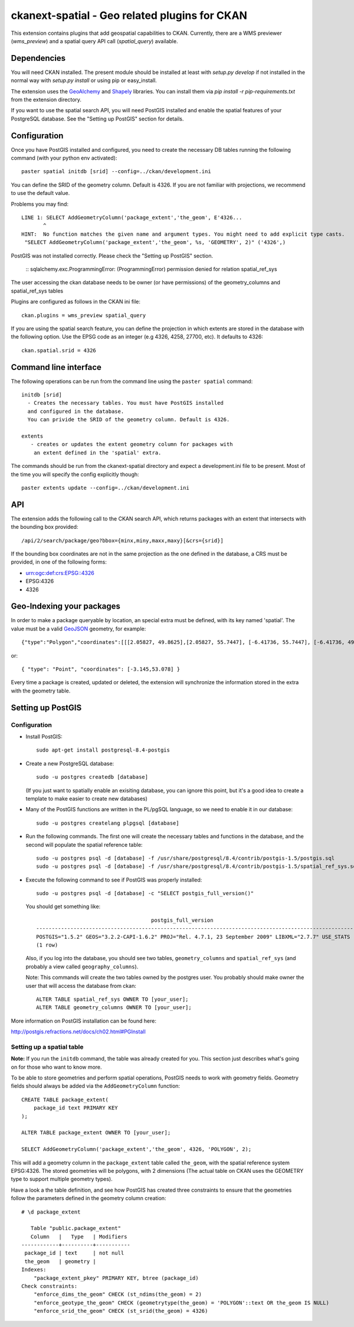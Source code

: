 ==============================================
ckanext-spatial - Geo related plugins for CKAN
==============================================

This extension contains plugins that add geospatial capabilities to CKAN.
Currently, there are a WMS previewer (`wms_preview`) and a spatial query
API call (`spatial_query`) available.

Dependencies
============

You will need CKAN installed. The present module should be installed at least 
with `setup.py develop` if not installed in the normal way with
`setup.py install` or using pip or easy_install.

The extension uses the GeoAlchemy_ and Shapely_ libraries. You can install them
via `pip install -r pip-requirements.txt` from the extension directory.

.. _GeoAlchemy: http://www.geoalchemy.org
.. _Shapely: https://github.com/sgillies/shapely

If you want to use the spatial search API, you will need PostGIS installed
and enable the spatial features of your PostgreSQL database. See the
"Setting up PostGIS" section for details.

Configuration
=============

Once you have PostGIS installed and configured, you need to create the necessary
DB tables running the following command (with your python env activated)::

    paster spatial initdb [srid] --config=../ckan/development.ini

You can define the SRID of the geometry column. Default is 4326. If you are not
familiar with projections, we recommend to use the default value.

Problems you may find::

    LINE 1: SELECT AddGeometryColumn('package_extent','the_geom', E'4326...
           ^
    HINT:  No function matches the given name and argument types. You might need to add explicit type casts.
     "SELECT AddGeometryColumn('package_extent','the_geom', %s, 'GEOMETRY', 2)" ('4326',)

PostGIS was not installed correctly. Please check the "Setting up PostGIS" section.

    ::
    sqlalchemy.exc.ProgrammingError: (ProgrammingError) permission denied for relation spatial_ref_sys

The user accessing the ckan database needs to be owner (or have 
permissions) of the geometry_columns and spatial_ref_sys tables


Plugins are configured as follows in the CKAN ini file::

    ckan.plugins = wms_preview spatial_query

If you are using the spatial search feature, you can define the projection
in which extents are stored in the database with the following option. Use 
the EPSG code as an integer (e.g 4326, 4258, 27700, etc). It defaults to 
4326::
    
    ckan.spatial.srid = 4326



Command line interface
======================

The following operations can be run from the command line using the 
``paster spatial`` command::
      
      initdb [srid]
        - Creates the necessary tables. You must have PostGIS installed
        and configured in the database.
        You can privide the SRID of the geometry column. Default is 4326.
         
      extents 
         - creates or updates the extent geometry column for packages with
          an extent defined in the 'spatial' extra.
       
The commands should be run from the ckanext-spatial directory and expect
a development.ini file to be present. Most of the time you will specify 
the config explicitly though::

        paster extents update --config=../ckan/development.ini


API
===

The extension adds the following call to the CKAN search API, which returns
packages with an extent that intersects with the bounding box provided::

    /api/2/search/package/geo?bbox={minx,miny,maxx,maxy}[&crs={srid}]

If the bounding box coordinates are not in the same projection as the one
defined in the database, a CRS must be provided, in one of the following
forms:

- urn:ogc:def:crs:EPSG::4326
- EPSG:4326
- 4326


Geo-Indexing your packages
==========================

In order to make a package queryable by location, an special extra must
be defined, with its key named 'spatial'. The value must be a valid GeoJSON_
geometry, for example::

    {"type":"Polygon","coordinates":[[[2.05827, 49.8625],[2.05827, 55.7447], [-6.41736, 55.7447], [-6.41736, 49.8625], [2.05827, 49.8625]]]}

or::

    { "type": "Point", "coordinates": [-3.145,53.078] }    

.. _GeoJSON: http://geojson.org

Every time a package is created, updated or deleted, the extension will synchronize
the information stored in the extra with the geometry table.


Setting up PostGIS
==================

Configuration
-------------

*   Install PostGIS::

        sudo apt-get install postgresql-8.4-postgis
    
*   Create a new PostgreSQL database::
    
        sudo -u postgres createdb [database]
        
    (If you just want to spatially enable an exisiting database, you can
    ignore this point, but it's a good idea to create a template to
    make easier to create new databases)

*   Many of the PostGIS functions are written in the PL/pgSQL language,
    so we need to enable it in our database::
    
        sudo -u postgres createlang plpgsql [database]

*   Run the following commands. The first one will create the necessary
    tables and functions in the database, and the second will populate
    the spatial reference table::
    
        sudo -u postgres psql -d [database] -f /usr/share/postgresql/8.4/contrib/postgis-1.5/postgis.sql
        sudo -u postgres psql -d [database] -f /usr/share/postgresql/8.4/contrib/postgis-1.5/spatial_ref_sys.sql    

*   Execute the following command to see if PostGIS was properly
    installed::
    
        sudo -u postgres psql -d [database] -c "SELECT postgis_full_version()"
    
    You should get something like::
    
                                             postgis_full_version                                          
        ------------------------------------------------------------------------------------------------------
        POSTGIS="1.5.2" GEOS="3.2.2-CAPI-1.6.2" PROJ="Rel. 4.7.1, 23 September 2009" LIBXML="2.7.7" USE_STATS
        (1 row)
    
    Also, if you log into the database, you should see two tables,
    ``geometry_columns`` and ``spatial_ref_sys`` (and probably a view
    called ``geography_columns``).

    Note: This commands will create the two tables owned by the postgres
    user. You probably should make owner the user that will access the
    database from ckan::
    
        ALTER TABLE spatial_ref_sys OWNER TO [your_user];
        ALTER TABLE geometry_columns OWNER TO [your_user];

More information on PostGIS installation can be found here:

http://postgis.refractions.net/docs/ch02.html#PGInstall



Setting up a spatial table
--------------------------

**Note:** If you run the ``initdb`` command, the table was already created for
you. This section just describes what's going on for those who want to know
more.

To be able to store geometries and perform spatial operations, PostGIS
needs to work with geometry fields. Geometry fields should always be
added via the ``AddGeometryColumn`` function::

    CREATE TABLE package_extent(
        package_id text PRIMARY KEY
    );
    
    ALTER TABLE package_extent OWNER TO [your_user];
    
    SELECT AddGeometryColumn('package_extent','the_geom', 4326, 'POLYGON', 2);
    
This will add a geometry column in the ``package_extent`` table called
``the_geom``, with the spatial reference system EPSG:4326. The stored 
geometries will be polygons, with 2 dimensions (The actual table on CKAN
uses the GEOMETRY type to support multiple geometry types).

Have a look a the table definition, and see how PostGIS has created
three constraints to ensure that the geometries follow the parameters
defined in the geometry column creation::

    # \d package_extent

       Table "public.package_extent"
       Column   |   Type   | Modifiers 
    ------------+----------+-----------
     package_id | text     | not null
     the_geom   | geometry | 
    Indexes:
        "package_extent_pkey" PRIMARY KEY, btree (package_id)
    Check constraints:
        "enforce_dims_the_geom" CHECK (st_ndims(the_geom) = 2)
        "enforce_geotype_the_geom" CHECK (geometrytype(the_geom) = 'POLYGON'::text OR the_geom IS NULL)
        "enforce_srid_the_geom" CHECK (st_srid(the_geom) = 4326)

